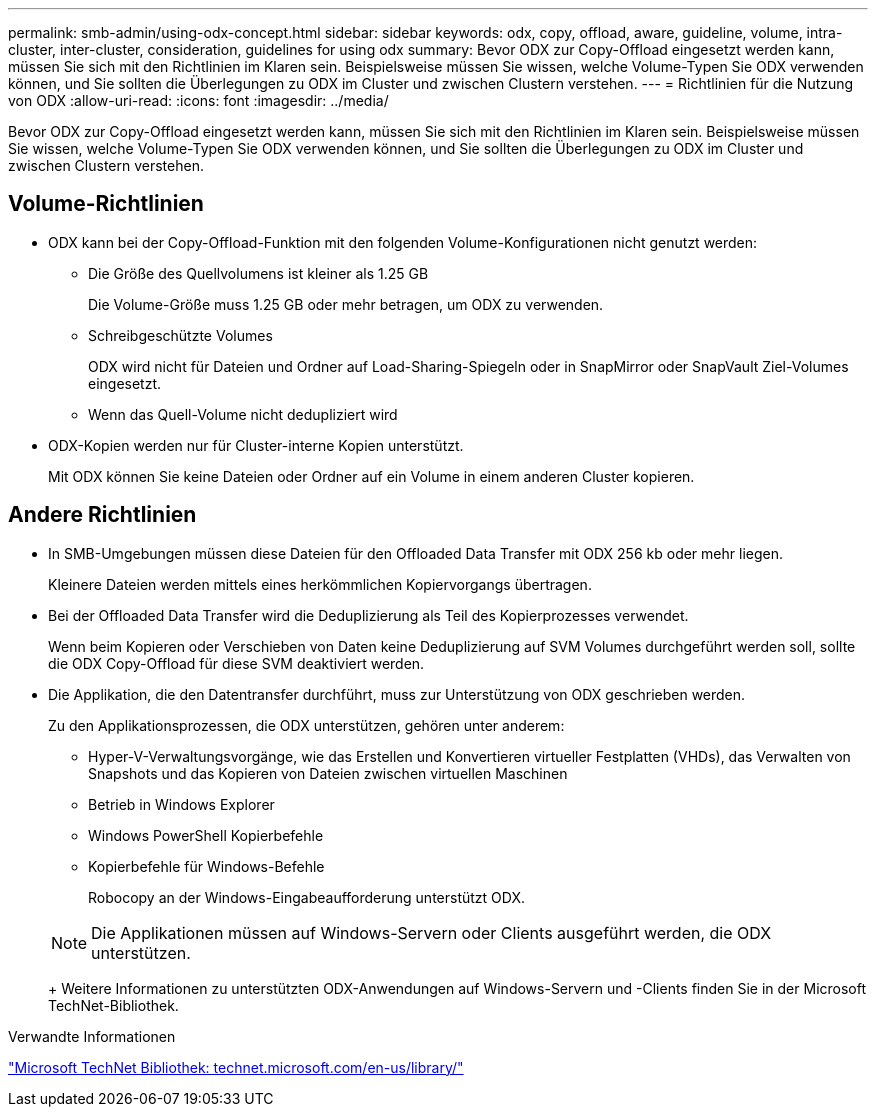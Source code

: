 ---
permalink: smb-admin/using-odx-concept.html 
sidebar: sidebar 
keywords: odx, copy, offload, aware, guideline, volume, intra-cluster, inter-cluster, consideration, guidelines for using odx 
summary: Bevor ODX zur Copy-Offload eingesetzt werden kann, müssen Sie sich mit den Richtlinien im Klaren sein. Beispielsweise müssen Sie wissen, welche Volume-Typen Sie ODX verwenden können, und Sie sollten die Überlegungen zu ODX im Cluster und zwischen Clustern verstehen. 
---
= Richtlinien für die Nutzung von ODX
:allow-uri-read: 
:icons: font
:imagesdir: ../media/


[role="lead"]
Bevor ODX zur Copy-Offload eingesetzt werden kann, müssen Sie sich mit den Richtlinien im Klaren sein. Beispielsweise müssen Sie wissen, welche Volume-Typen Sie ODX verwenden können, und Sie sollten die Überlegungen zu ODX im Cluster und zwischen Clustern verstehen.



== Volume-Richtlinien

* ODX kann bei der Copy-Offload-Funktion mit den folgenden Volume-Konfigurationen nicht genutzt werden:
+
** Die Größe des Quellvolumens ist kleiner als 1.25 GB
+
Die Volume-Größe muss 1.25 GB oder mehr betragen, um ODX zu verwenden.

** Schreibgeschützte Volumes
+
ODX wird nicht für Dateien und Ordner auf Load-Sharing-Spiegeln oder in SnapMirror oder SnapVault Ziel-Volumes eingesetzt.

** Wenn das Quell-Volume nicht dedupliziert wird


* ODX-Kopien werden nur für Cluster-interne Kopien unterstützt.
+
Mit ODX können Sie keine Dateien oder Ordner auf ein Volume in einem anderen Cluster kopieren.





== Andere Richtlinien

* In SMB-Umgebungen müssen diese Dateien für den Offloaded Data Transfer mit ODX 256 kb oder mehr liegen.
+
Kleinere Dateien werden mittels eines herkömmlichen Kopiervorgangs übertragen.

* Bei der Offloaded Data Transfer wird die Deduplizierung als Teil des Kopierprozesses verwendet.
+
Wenn beim Kopieren oder Verschieben von Daten keine Deduplizierung auf SVM Volumes durchgeführt werden soll, sollte die ODX Copy-Offload für diese SVM deaktiviert werden.

* Die Applikation, die den Datentransfer durchführt, muss zur Unterstützung von ODX geschrieben werden.
+
Zu den Applikationsprozessen, die ODX unterstützen, gehören unter anderem:

+
** Hyper-V-Verwaltungsvorgänge, wie das Erstellen und Konvertieren virtueller Festplatten (VHDs), das Verwalten von Snapshots und das Kopieren von Dateien zwischen virtuellen Maschinen
** Betrieb in Windows Explorer
** Windows PowerShell Kopierbefehle
** Kopierbefehle für Windows-Befehle
+
Robocopy an der Windows-Eingabeaufforderung unterstützt ODX.

+
[NOTE]
====
Die Applikationen müssen auf Windows-Servern oder Clients ausgeführt werden, die ODX unterstützen.

====
+
Weitere Informationen zu unterstützten ODX-Anwendungen auf Windows-Servern und -Clients finden Sie in der Microsoft TechNet-Bibliothek.





.Verwandte Informationen
http://technet.microsoft.com/en-us/library/["Microsoft TechNet Bibliothek: technet.microsoft.com/en-us/library/"]
